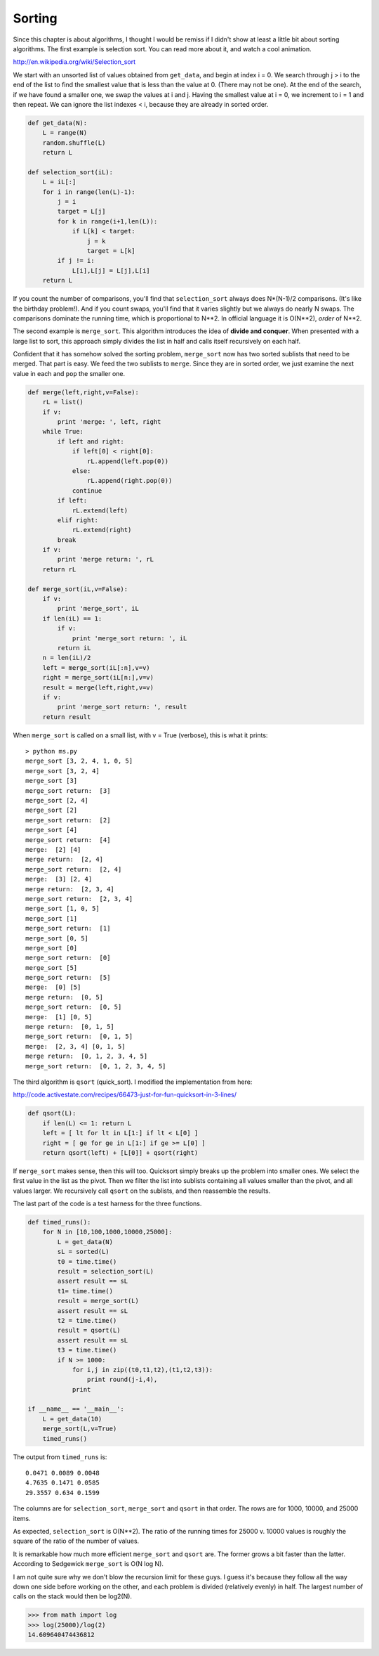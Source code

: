 .. _sorting:

#######
Sorting
#######

Since this chapter is about algorithms, I thought I would be remiss if I didn't show at least a little bit about sorting algorithms.  The first example is selection sort.  You can read more about it, and watch a cool animation.

http://en.wikipedia.org/wiki/Selection_sort

We start with an unsorted list of values obtained from ``get_data``, and begin at index i = 0.  We search through j > i to the end of the list to find the smallest value that is less than the value at 0.  (There may not be one).  At the end of the search, if we have found a smaller one, we swap the values at i and j.  Having the smallest value at i = 0, we increment to i = 1 and then repeat.  We can ignore the list indexes < i, because they are already in sorted order.

.. sourcecode:: python

    def get_data(N):
        L = range(N)
        random.shuffle(L)
        return L

    def selection_sort(iL):
        L = iL[:]
        for i in range(len(L)-1):
            j = i
            target = L[j]
            for k in range(i+1,len(L)):
                if L[k] < target:
                    j = k
                    target = L[k]
            if j != i:
                L[i],L[j] = L[j],L[i]
        return L

If you count the number of comparisons, you'll find that ``selection_sort`` always does N*(N-1)/2 comparisons.  (It's like the birthday problem!).  And if you count swaps, you'll find that it varies slightly but we always do nearly N swaps.  The comparisons dominate the running time, which is proportional to N**2.  In official language it is O(N**2), *order* of N**2.

The second example is ``merge_sort``.  This algorithm introduces the idea of **divide and conquer**.  When presented with a large list to sort, this approach simply divides the list in half and calls itself recursively on each half.

Confident that it has somehow solved the sorting problem, ``merge_sort`` now has two sorted sublists that need to be merged.  That part is easy.  We feed the two sublists to ``merge``.  Since they are in sorted order, we just examine the next value in each and ``pop`` the smaller one.

.. sourcecode:: python

    def merge(left,right,v=False):
        rL = list()
        if v:
            print 'merge: ', left, right
        while True:
            if left and right:
                if left[0] < right[0]:
                    rL.append(left.pop(0))
                else:
                    rL.append(right.pop(0))
                continue
            if left:
                rL.extend(left)
            elif right:
                rL.extend(right)
            break
        if v:
            print 'merge return: ', rL
        return rL
    
    def merge_sort(iL,v=False):
        if v:
            print 'merge_sort', iL
        if len(iL) == 1:
            if v:
                print 'merge_sort return: ', iL
            return iL
        n = len(iL)/2
        left = merge_sort(iL[:n],v=v)
        right = merge_sort(iL[n:],v=v)
        result = merge(left,right,v=v)
        if v:
            print 'merge_sort return: ', result
        return result

When ``merge_sort`` is called on a small list, with v = True (verbose), this is what it prints::

    > python ms.py
    merge_sort [3, 2, 4, 1, 0, 5]
    merge_sort [3, 2, 4]
    merge_sort [3]
    merge_sort return:  [3]
    merge_sort [2, 4]
    merge_sort [2]
    merge_sort return:  [2]
    merge_sort [4]
    merge_sort return:  [4]
    merge:  [2] [4]
    merge return:  [2, 4]
    merge_sort return:  [2, 4]
    merge:  [3] [2, 4]
    merge return:  [2, 3, 4]
    merge_sort return:  [2, 3, 4]
    merge_sort [1, 0, 5]
    merge_sort [1]
    merge_sort return:  [1]
    merge_sort [0, 5]
    merge_sort [0]
    merge_sort return:  [0]
    merge_sort [5]
    merge_sort return:  [5]
    merge:  [0] [5]
    merge return:  [0, 5]
    merge_sort return:  [0, 5]
    merge:  [1] [0, 5]
    merge return:  [0, 1, 5]
    merge_sort return:  [0, 1, 5]
    merge:  [2, 3, 4] [0, 1, 5]
    merge return:  [0, 1, 2, 3, 4, 5]
    merge_sort return:  [0, 1, 2, 3, 4, 5]

The third algorithm is ``qsort`` (quick_sort).  I modified the implementation from here:

http://code.activestate.com/recipes/66473-just-for-fun-quicksort-in-3-lines/

.. sourcecode:: python

    def qsort(L):
        if len(L) <= 1: return L
        left = [ lt for lt in L[1:] if lt < L[0] ]
        right = [ ge for ge in L[1:] if ge >= L[0] ]
        return qsort(left) + [L[0]] + qsort(right)

If ``merge_sort`` makes sense, then this will too.  Quicksort simply breaks up the problem into smaller ones.  We select the first value in the list as the pivot.  Then we filter the list into sublists containing all values smaller than the pivot, and all values larger.  We recursively call ``qsort`` on the sublists, and then reassemble the results.

The last part of the code is a test harness for the three functions.

.. sourcecode:: python

    def timed_runs():
        for N in [10,100,1000,10000,25000]:
            L = get_data(N)
            sL = sorted(L)
            t0 = time.time()
            result = selection_sort(L)
            assert result == sL
            t1= time.time()
            result = merge_sort(L)
            assert result == sL
            t2 = time.time()
            result = qsort(L)
            assert result == sL
            t3 = time.time()
            if N >= 1000:
                for i,j in zip((t0,t1,t2),(t1,t2,t3)):
                    print round(j-i,4),
                print 

    if __name__ == '__main__':
        L = get_data(10)
        merge_sort(L,v=True)
        timed_runs()

The output from ``timed_runs`` is::

    0.0471 0.0089 0.0048
    4.7635 0.1471 0.0585
    29.3557 0.634 0.1599

The columns are for ``selection_sort``, ``merge_sort`` and ``qsort`` in that order.  The rows are for 1000, 10000, and 25000 items.

As expected, ``selection_sort`` is O(N**2).  The ratio of the running times for 25000 v. 10000 values is roughly the square of the ratio of the number of values.

It is remarkable how much more efficient ``merge_sort`` and ``qsort`` are.  The former grows a bit faster than the latter.  According to Sedgewick ``merge_sort`` is O(N log N).

I am not quite sure why we don't blow the recursion limit for these guys.  I guess it's because they follow all the way down one side before working on the other, and each problem is divided (relatively evenly) in half.  The largest number of calls on the stack would then be log2(N).

>>> from math import log
>>> log(25000)/log(2)
14.609640474436812


